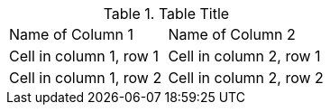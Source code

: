 .Table Title
|===
|Name of Column 1 |Name of Column 2
|Cell in column 1, row 1
|Cell in column 2, row 1

|Cell in column 1, row 2
|Cell in column 2, row 2
|===

